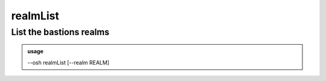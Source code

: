 ==========
realmList
==========

List the bastions realms
========================


.. admonition:: usage
   :class: cmdusage

   --osh realmList [--realm REALM]

.. program:: realmList


.. option:: --realm REALM

   Only list the specified realm (mainly: check if it exists)




